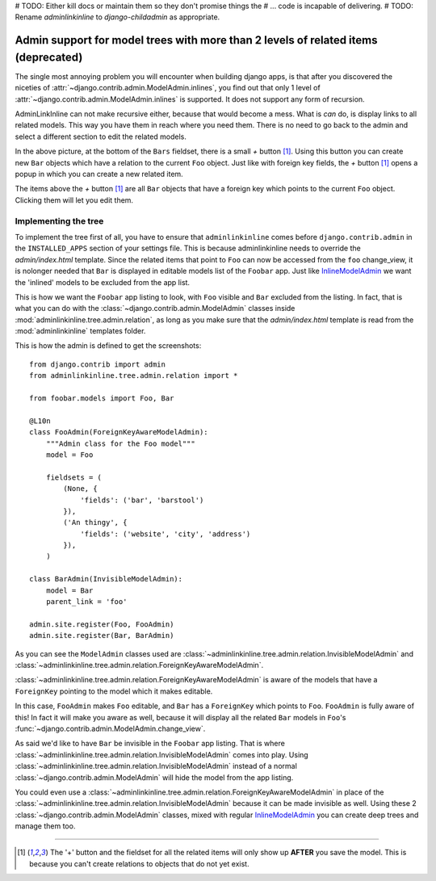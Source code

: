 .. _oldtree_explanation:





# TODO: Either kill docs or maintain them so they don't promise things the
# ...   code is incapable of delivering.
# TODO: Rename `adminlinkinline` to `django-childadmin` as appropriate.





Admin support for model trees with more than 2 levels of related items (deprecated)
===================================================================================

The single most annoying problem you will encounter when building django apps,
is that after you discovered the niceties of 
:attr:`~django.contrib.admin.ModelAdmin.inlines`, you find out that only
1 level of :attr:`~django.contrib.admin.ModelAdmin.inlines`
is supported. It does not support any form of recursion.

AdminLinkInline can not make recursive either, because that would become
a mess. What is *can* do, is display links to all related models. This way you have
them in reach where you need them. There is no need to go back to the admin and
select a different section to edit the related models.

.. image:: related.png

In the above picture, at the bottom of the ``Bars`` fieldset, there is a small
*+* button [#f1]_. Using this button you can create new ``Bar`` objects which have a
relation to the current ``Foo`` object. Just like with foreign key fields, the
*+* button [#f1]_ opens a popup in which you can create a new related item. 

The items above the *+* button [#f1]_ are all ``Bar`` objects that have a foreign key
which points to the current ``Foo`` object. Clicking them will let you edit them.

Implementing the tree
---------------------

To implement the tree first of all, you have to ensure that ``adminlinkinline`` comes
before ``django.contrib.admin`` in the ``INSTALLED_APPS`` section of your settings
file. This is because adminlinkinline needs to override the `admin/index.html` template.
Since the related items that point to ``Foo`` can now be accessed from the ``foo``
change_view, it is nolonger needed that ``Bar`` is displayed in editable models list
of the ``Foobar`` app. Just like
`InlineModelAdmin <http://docs.djangoproject.com/en/dev/ref/contrib/admin/#inlinemodeladmin-objects>`_ 
we want the 'inlined'
models to be excluded from the app list.

.. image:: invisible.png

This is how we want the ``Foobar`` app listing to look, with ``Foo`` visible and
``Bar`` excluded from the listing. In fact, that is what you can do with the
:class:`~django.contrib.admin.ModelAdmin` classes inside :mod:`adminlinkinline.tree.admin.relation`, as long as
you make sure that the `admin/index.html` template is read from the :mod:`adminlinkinline`
templates folder.

This is how the admin is defined to get the screenshots::

    from django.contrib import admin
    from adminlinkinline.tree.admin.relation import *

    from foobar.models import Foo, Bar

    @L10n
    class FooAdmin(ForeignKeyAwareModelAdmin):
        """Admin class for the Foo model"""
        model = Foo

        fieldsets = (
            (None, {
                'fields': ('bar', 'barstool')
            }),
            ('An thingy', {
                'fields': ('website', 'city', 'address')
            }),
        )

    class BarAdmin(InvisibleModelAdmin):
        model = Bar
        parent_link = 'foo'

    admin.site.register(Foo, FooAdmin)
    admin.site.register(Bar, BarAdmin)

As you can see the ``ModelAdmin`` classes used are 
:class:`~adminlinkinline.tree.admin.relation.InvisibleModelAdmin` and
:class:`~adminlinkinline.tree.admin.relation.ForeignKeyAwareModelAdmin`.

:class:`~adminlinkinline.tree.admin.relation.ForeignKeyAwareModelAdmin` is aware
of the models that have a ``ForeignKey`` pointing to the model which it
makes editable. 

In this case, ``FooAdmin`` makes ``Foo`` editable, and ``Bar`` has a 
``ForeignKey`` which points to ``Foo``. ``FooAdmin`` is fully aware of
this! In fact it will make you aware as well, because it will display
all the related ``Bar`` models in ``Foo``'s :func:`~django.contrib.admin.ModelAdmin.change_view`.

As said we'd like to have ``Bar`` be invisible in the ``Foobar`` app listing.
That is where :class:`~adminlinkinline.tree.admin.relation.InvisibleModelAdmin`
comes into play. Using :class:`~adminlinkinline.tree.admin.relation.InvisibleModelAdmin`
instead of a normal :class:`~django.contrib.admin.ModelAdmin` will hide the model from the app listing.

You could even use a :class:`~adminlinkinline.tree.admin.relation.ForeignKeyAwareModelAdmin`
in place of the :class:`~adminlinkinline.tree.admin.relation.InvisibleModelAdmin`
because it can be made invisible as well. Using these 2 :class:`~django.contrib.admin.ModelAdmin` classes,
mixed with regular
`InlineModelAdmin <http://docs.djangoproject.com/en/dev/ref/contrib/admin/#inlinemodeladmin-objects>`_
you can create deep trees and manage them
too.

----

.. [#f1] The '+' button and the fieldset for all the related items will only
    show up **AFTER** you save the model. This is because you can't create
    relations to objects that do not yet exist.